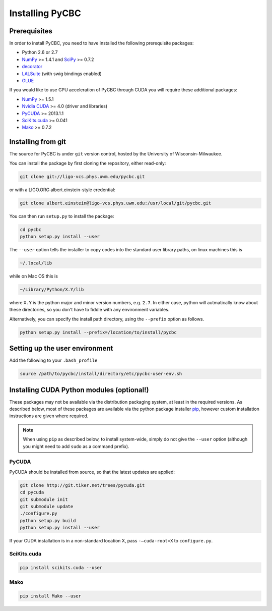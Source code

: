 ################
Installing PyCBC
################

=============
Prerequisites
=============

In order to install PyCBC, you need to have installed the following prerequisite packages:

* Python 2.6 or 2.7
* `NumPy <http://www.numpy.org>`_ >= 1.4.1 and `SciPy <http://www.scipy.org>`_ >= 0.7.2
* `decorator <https://pypi.python.org/pypi/decorator>`_
* `LALSuite <https://www.lsc-group.phys.uwm.edu/daswg/projects/lalsuite.html>`_ (with swig bindings enabled)
* `GLUE <https://www.lsc-group.phys.uwm.edu/daswg/projects/glue.html>`_

If you would like to use GPU acceleration of PyCBC through CUDA you will require these additional packages:

* `NumPy <http://www.numpy.org>`_ >= 1.5.1
* `Nvidia CUDA <http://www.nvidia.com/object/cuda_home_new.html>`_ >= 4.0 (driver and libraries)
* `PyCUDA <http://mathema.tician.de/software/pycuda>`_ >= 2013.1.1
* `SciKits.cuda <http://scikits.appspot.com/cuda>`_ >= 0.041
* `Mako <http://www.makotemplates.org/>`_ >= 0.7.2

===================
Installing from git
===================

The source for PyCBC is under ``git`` version control, hosted by the University of Wisconsin-Milwaukee.

You can install the package by first cloning the repository, either read-only:

.. code-block:: bash

    git clone git://ligo-vcs.phys.uwm.edu/pycbc.git

or with a LIGO.ORG albert.einstein-style credential:

.. code-block:: bash

    git clone albert.einstein@ligo-vcs.phys.uwm.edu:/usr/local/git/pycbc.git

You can then run ``setup.py`` to install the package:

.. code-block:: bash

    cd pycbc
    python setup.py install --user

The ``--user`` option tells the installer to copy codes into the standard user library paths, on linux machines this is

.. code-block:: bash

    ~/.local/lib

while on Mac OS this is

.. code-block:: bash

    ~/Library/Python/X.Y/lib

where ``X.Y`` is the python major and minor version numbers, e.g. ``2.7``. In either case, python will autmatically know about these directories, so you don't have to fiddle with any environment variables.

Alternatively, you can specify the install path directory, using the ``--prefix`` option as follows.

.. code-block:: bash

    python setup.py install --prefix=/location/to/install/pycbc

===============================
Setting up the user environment
===============================

Add the following to your ``.bash_profile``

.. code-block:: bash

   source /path/to/pycbc/install/directory/etc/pycbc-user-env.sh

============================================
Installing CUDA Python modules (optional!)
============================================

These packages may not be available via the distribution packaging system, at least in the required versions. As described below, most of these packages are available via the python package installer `pip <http://www.pip-installer.org>`_, however custom installation instructions are given where required.

.. note::
    When using ``pip`` as described below, to install system-wide, simply do not give the ``--user`` option (although you might need to add ``sudo`` as a command prefix).

------
PyCUDA
------

PyCUDA should be installed from source, so that the latest updates are applied:

.. code-block:: bash

    git clone http://git.tiker.net/trees/pycuda.git
    cd pycuda
    git submodule init
    git submodule update
    ./configure.py
    python setup.py build
    python setup.py install --user

If your CUDA installation is in a non-standard location X, pass ``-–cuda-root=X`` to ``configure.py``.

------------
SciKits.cuda
------------

.. code-block:: bash

   pip install scikits.cuda --user

----
Mako
----

.. code-block:: bash

   pip install Mako --user

